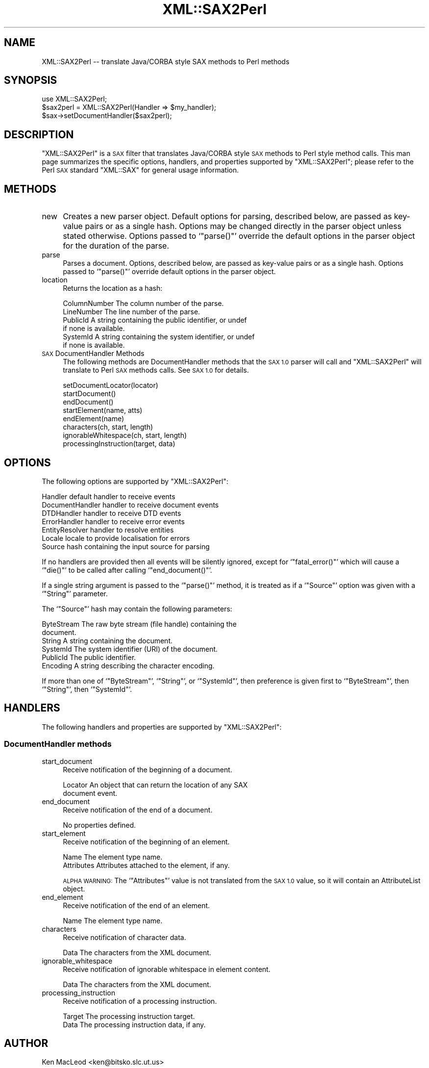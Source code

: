 .\" Automatically generated by Pod::Man 2.27 (Pod::Simple 3.28)
.\"
.\" Standard preamble:
.\" ========================================================================
.de Sp \" Vertical space (when we can't use .PP)
.if t .sp .5v
.if n .sp
..
.de Vb \" Begin verbatim text
.ft CW
.nf
.ne \\$1
..
.de Ve \" End verbatim text
.ft R
.fi
..
.\" Set up some character translations and predefined strings.  \*(-- will
.\" give an unbreakable dash, \*(PI will give pi, \*(L" will give a left
.\" double quote, and \*(R" will give a right double quote.  \*(C+ will
.\" give a nicer C++.  Capital omega is used to do unbreakable dashes and
.\" therefore won't be available.  \*(C` and \*(C' expand to `' in nroff,
.\" nothing in troff, for use with C<>.
.tr \(*W-
.ds C+ C\v'-.1v'\h'-1p'\s-2+\h'-1p'+\s0\v'.1v'\h'-1p'
.ie n \{\
.    ds -- \(*W-
.    ds PI pi
.    if (\n(.H=4u)&(1m=24u) .ds -- \(*W\h'-12u'\(*W\h'-12u'-\" diablo 10 pitch
.    if (\n(.H=4u)&(1m=20u) .ds -- \(*W\h'-12u'\(*W\h'-8u'-\"  diablo 12 pitch
.    ds L" ""
.    ds R" ""
.    ds C` ""
.    ds C' ""
'br\}
.el\{\
.    ds -- \|\(em\|
.    ds PI \(*p
.    ds L" ``
.    ds R" ''
.    ds C`
.    ds C'
'br\}
.\"
.\" Escape single quotes in literal strings from groff's Unicode transform.
.ie \n(.g .ds Aq \(aq
.el       .ds Aq '
.\"
.\" If the F register is turned on, we'll generate index entries on stderr for
.\" titles (.TH), headers (.SH), subsections (.SS), items (.Ip), and index
.\" entries marked with X<> in POD.  Of course, you'll have to process the
.\" output yourself in some meaningful fashion.
.\"
.\" Avoid warning from groff about undefined register 'F'.
.de IX
..
.nr rF 0
.if \n(.g .if rF .nr rF 1
.if (\n(rF:(\n(.g==0)) \{
.    if \nF \{
.        de IX
.        tm Index:\\$1\t\\n%\t"\\$2"
..
.        if !\nF==2 \{
.            nr % 0
.            nr F 2
.        \}
.    \}
.\}
.rr rF
.\" ========================================================================
.\"
.IX Title "XML::SAX2Perl 3"
.TH XML::SAX2Perl 3 "2003-10-21" "perl v5.18.4" "User Contributed Perl Documentation"
.\" For nroff, turn off justification.  Always turn off hyphenation; it makes
.\" way too many mistakes in technical documents.
.if n .ad l
.nh
.SH "NAME"
XML::SAX2Perl \-\- translate Java/CORBA style SAX methods to Perl methods
.SH "SYNOPSIS"
.IX Header "SYNOPSIS"
.Vb 1
\& use XML::SAX2Perl;
\&
\& $sax2perl = XML::SAX2Perl(Handler => $my_handler);
\& $sax\->setDocumentHandler($sax2perl);
.Ve
.SH "DESCRIPTION"
.IX Header "DESCRIPTION"
\&\f(CW\*(C`XML::SAX2Perl\*(C'\fR is a \s-1SAX\s0 filter that translates Java/CORBA style \s-1SAX\s0
methods to Perl style method calls.  This man page summarizes the
specific options, handlers, and properties supported by
\&\f(CW\*(C`XML::SAX2Perl\*(C'\fR; please refer to the Perl \s-1SAX\s0 standard \f(CW\*(C`XML::SAX\*(C'\fR
for general usage information.
.SH "METHODS"
.IX Header "METHODS"
.IP "new" 4
.IX Item "new"
Creates a new parser object.  Default options for parsing, described
below, are passed as key-value pairs or as a single hash.  Options may
be changed directly in the parser object unless stated otherwise.
Options passed to `\f(CW\*(C`parse()\*(C'\fR' override the default options in the
parser object for the duration of the parse.
.IP "parse" 4
.IX Item "parse"
Parses a document.  Options, described below, are passed as key-value
pairs or as a single hash.  Options passed to `\f(CW\*(C`parse()\*(C'\fR' override
default options in the parser object.
.IP "location" 4
.IX Item "location"
Returns the location as a hash:
.Sp
.Vb 6
\&  ColumnNumber    The column number of the parse.
\&  LineNumber      The line number of the parse.
\&  PublicId        A string containing the public identifier, or undef
\&                  if none is available.
\&  SystemId        A string containing the system identifier, or undef
\&                  if none is available.
.Ve
.IP "\s-1SAX\s0 DocumentHandler Methods" 4
.IX Item "SAX DocumentHandler Methods"
The following methods are DocumentHandler methods that the \s-1SAX 1.0\s0
parser will call and \f(CW\*(C`XML::SAX2Perl\*(C'\fR will translate to Perl \s-1SAX\s0
methods calls.  See \s-1SAX 1.0\s0 for details.
.Sp
.Vb 8
\& setDocumentLocator(locator)
\& startDocument()
\& endDocument()
\& startElement(name, atts)
\& endElement(name)
\& characters(ch, start, length)
\& ignorableWhitespace(ch, start, length)
\& processingInstruction(target, data)
.Ve
.SH "OPTIONS"
.IX Header "OPTIONS"
The following options are supported by \f(CW\*(C`XML::SAX2Perl\*(C'\fR:
.PP
.Vb 7
\& Handler          default handler to receive events
\& DocumentHandler  handler to receive document events
\& DTDHandler       handler to receive DTD events
\& ErrorHandler     handler to receive error events
\& EntityResolver   handler to resolve entities
\& Locale           locale to provide localisation for errors
\& Source           hash containing the input source for parsing
.Ve
.PP
If no handlers are provided then all events will be silently ignored,
except for `\f(CW\*(C`fatal_error()\*(C'\fR' which will cause a `\f(CW\*(C`die()\*(C'\fR' to be
called after calling `\f(CW\*(C`end_document()\*(C'\fR'.
.PP
If a single string argument is passed to the `\f(CW\*(C`parse()\*(C'\fR' method, it
is treated as if a `\f(CW\*(C`Source\*(C'\fR' option was given with a `\f(CW\*(C`String\*(C'\fR'
parameter.
.PP
The `\f(CW\*(C`Source\*(C'\fR' hash may contain the following parameters:
.PP
.Vb 6
\& ByteStream       The raw byte stream (file handle) containing the
\&                  document.
\& String           A string containing the document.
\& SystemId         The system identifier (URI) of the document.
\& PublicId         The public identifier.
\& Encoding         A string describing the character encoding.
.Ve
.PP
If more than one of `\f(CW\*(C`ByteStream\*(C'\fR', `\f(CW\*(C`String\*(C'\fR', or `\f(CW\*(C`SystemId\*(C'\fR',
then preference is given first to `\f(CW\*(C`ByteStream\*(C'\fR', then `\f(CW\*(C`String\*(C'\fR',
then `\f(CW\*(C`SystemId\*(C'\fR'.
.SH "HANDLERS"
.IX Header "HANDLERS"
The following handlers and properties are supported by
\&\f(CW\*(C`XML::SAX2Perl\*(C'\fR:
.SS "DocumentHandler methods"
.IX Subsection "DocumentHandler methods"
.IP "start_document" 4
.IX Item "start_document"
Receive notification of the beginning of a document.
.Sp
.Vb 2
\& Locator          An object that can return the location of any SAX
\&                  document event.
.Ve
.IP "end_document" 4
.IX Item "end_document"
Receive notification of the end of a document.
.Sp
No properties defined.
.IP "start_element" 4
.IX Item "start_element"
Receive notification of the beginning of an element.
.Sp
.Vb 2
\& Name             The element type name.
\& Attributes       Attributes attached to the element, if any.
.Ve
.Sp
\&\s-1ALPHA WARNING:\s0 The `\f(CW\*(C`Attributes\*(C'\fR' value is not translated from the
\&\s-1SAX 1.0\s0 value, so it will contain an AttributeList object.
.IP "end_element" 4
.IX Item "end_element"
Receive notification of the end of an element.
.Sp
.Vb 1
\& Name             The element type name.
.Ve
.IP "characters" 4
.IX Item "characters"
Receive notification of character data.
.Sp
.Vb 1
\& Data             The characters from the XML document.
.Ve
.IP "ignorable_whitespace" 4
.IX Item "ignorable_whitespace"
Receive notification of ignorable whitespace in element content.
.Sp
.Vb 1
\& Data             The characters from the XML document.
.Ve
.IP "processing_instruction" 4
.IX Item "processing_instruction"
Receive notification of a processing instruction.
.Sp
.Vb 2
\& Target           The processing instruction target. 
\& Data             The processing instruction data, if any.
.Ve
.SH "AUTHOR"
.IX Header "AUTHOR"
Ken MacLeod <ken@bitsko.slc.ut.us>
.SH "SEE ALSO"
.IX Header "SEE ALSO"
\&\fIperl\fR\|(1), \fIXML::Perl2SAX\fR\|(3).
.PP
.Vb 2
\& Extensible Markup Language (XML) <http://www.w3c.org/XML/>
\& Simple API for XML (SAX) <http://www.megginson.com/SAX/>
.Ve
